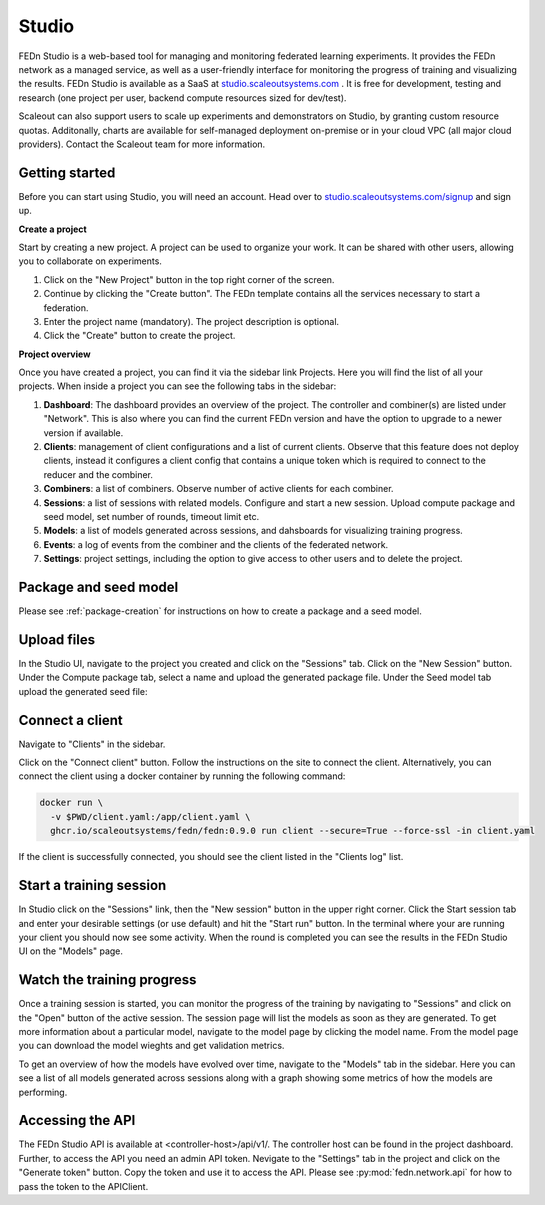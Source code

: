.. _studio:

Studio
===============

FEDn Studio is a web-based tool for managing and monitoring federated learning experiments. It provides the FEDn network as a managed service, as well as a user-friendly interface for monitoring the progress of training and visualizing the results. FEDn Studio is available as a SaaS at `studio.scaleoutsystems.com <https://studio.scaleoutsystems.com>`_ . It is free for development, testing and research (one project per user, backend compute resources sized for dev/test).

Scaleout can also support users to scale up experiments and demonstrators on Studio, by granting custom resource quotas. Additonally, charts are available for self-managed deployment on-premise or in your cloud VPC (all major cloud providers). Contact the Scaleout team for more information.

Getting started
---------------

Before you can start using Studio, you will need an account. Head over to `studio.scaleoutsystems.com/signup <https://studio.scaleoutsystems.com/signup/>`_  and sign up.

**Create a project**

Start by creating a new project. A project can be used to organize your work. It can be shared with other users, allowing you to collaborate on experiments.

1. Click on the "New Project" button in the top right corner of the screen.
2. Continue by clicking the "Create button". The FEDn template contains all the services necessary to start a federation.
3. Enter the project name (mandatory). The project description is optional.
4. Click the "Create" button to create the project.

**Project overview**

Once you have created a project, you can find it via the sidebar link Projects. Here you will find the list of all your projects. When inside a project you can see the following tabs in the sidebar:

1. **Dashboard**: The dashboard provides an overview of the project. The controller and combiner(s) are listed under "Network". This is also where you can find the current FEDn version and have the option to upgrade to a newer version if available.
2. **Clients**: management of client configurations and a list of current clients. Observe that this feature does not deploy clients, instead it configures a client config that contains a unique token which is required to connect to the reducer and the combiner.
3. **Combiners**: a list of combiners. Observe number of active clients for each combiner.
4. **Sessions**: a list of sessions with related models. Configure and start a new session. Upload compute package and seed model, set number of rounds, timeout limit etc.
5. **Models**: a list of models generated across sessions, and dahsboards for visualizing training progress.
6. **Events**: a log of events from the combiner and the clients of the federated network.
7. **Settings**: project settings, including the option to give access to other users and to delete the project.

.. image:: img/studio_project_overview.png


Package and seed model
----------------------

Please see :ref:`package-creation` for instructions on how to create a package and a seed model.

.. _studio-upload-files:

Upload files
------------

In the Studio UI, navigate to the project you created and click on the "Sessions" tab. Click on the "New Session" button. Under the Compute package tab, select a name and upload the generated package file. Under the Seed model tab upload the generated seed file:

.. image:: img/upload_package.png

Connect a client
----------------

Navigate to "Clients" in the sidebar.

Click on the "Connect client" button. Follow the instructions on the site to connect the client.
Alternatively, you can connect the client using a docker container by running the following command:

.. code-block:: bash

      docker run \
        -v $PWD/client.yaml:/app/client.yaml \
        ghcr.io/scaleoutsystems/fedn/fedn:0.9.0 run client --secure=True --force-ssl -in client.yaml

If the client is successfully connected, you should see the client listed in the "Clients log" list.

Start a training session
------------------------

In Studio click on the "Sessions" link, then the "New session" button in the upper right corner. Click the Start session tab and enter your desirable settings (or use default) and hit the "Start run" button. In the terminal where your are running your client you should now see some activity. When the round is completed you can see the results in the FEDn Studio UI on the "Models" page.

Watch the training progress
---------------------------

Once a training session is started, you can monitor the progress of the training by navigating to "Sessions" and click on the "Open" button of the active session. The session page will list the models as soon as they are generated. To get more information about a particular model, navigate to the model page by clicking the model name. From the model page you can download the model wieghts and get validation metrics.

To get an overview of how the models have evolved over time, navigate to the "Models" tab in the sidebar. Here you can see a list of all models generated across sessions along with a graph showing some metrics of how the models are performing.

.. _studio-api:

Accessing the API
-----------------

The FEDn Studio API is available at <controller-host>/api/v1/. The controller host can be found in the project dashboard. Further, to access the API you need an admin API token.
Nevigate to the "Settings" tab in the project and click on the "Generate token" button. Copy the token and use it to access the API. Please see :py:mod:`fedn.network.api` for how to pass the token to the APIClient.

